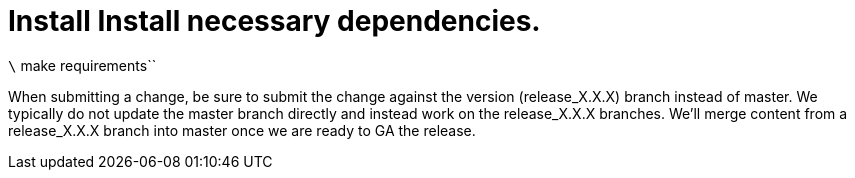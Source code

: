 # Install Install necessary dependencies.

`\` make requirements``

When submitting a change, be sure to submit the change against the
version (release_X.X.X) branch instead of master. We typically do not
update the master branch directly and instead work on the release_X.X.X
branches. We'll merge content from a release_X.X.X branch into master
once we are ready to GA the release.
